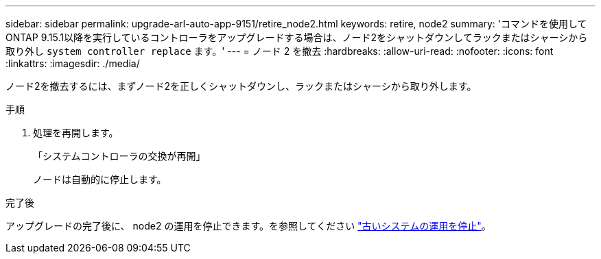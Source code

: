 ---
sidebar: sidebar 
permalink: upgrade-arl-auto-app-9151/retire_node2.html 
keywords: retire, node2 
summary: 'コマンドを使用してONTAP 9.15.1以降を実行しているコントローラをアップグレードする場合は、ノード2をシャットダウンしてラックまたはシャーシから取り外し `system controller replace` ます。' 
---
= ノード 2 を撤去
:hardbreaks:
:allow-uri-read: 
:nofooter: 
:icons: font
:linkattrs: 
:imagesdir: ./media/


[role="lead"]
ノード2を撤去するには、まずノード2を正しくシャットダウンし、ラックまたはシャーシから取り外します。

.手順
. 処理を再開します。
+
「システムコントローラの交換が再開」

+
ノードは自動的に停止します。



.完了後
アップグレードの完了後に、 node2 の運用を停止できます。を参照してください link:decommission_old_system.html["古いシステムの運用を停止"]。
